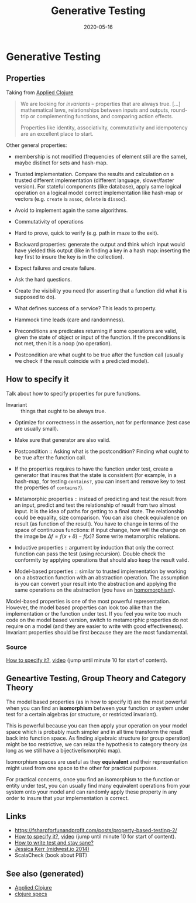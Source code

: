 #+TITLE: Generative Testing
#+OPTIONS: toc:nil
#+ROAM_ALIAS: generative-testing generative.testing
#+TAGS: generative-testing clojure.spec test validation quick-check PBT
#+DATE: 2020-05-16

* Generative Testing

** Properties

   Taking from [[file:20200430155637-applied_clojure.org][Applied Clojure]]

   #+BEGIN_QUOTE
   We are looking for /invariants/ -- properties that are always true. [...]
   mathematical laws, relationships between inputs and outputs, round-trip or
   complementing functions, and comparing action effects.

   Properties like identity, associativity, commutativity and idempotency are
   an excellent place to start.
   #+END_QUOTE

   Other general properties:

   - membership is not modified (frequencies of element still are the same),
     maybe distinct for sets and hash-map.
   - Trusted implementation. Compare the results and calculation on a trusted
     different implementation (different language, slower/faster version). For
     stateful components (like database), apply same logical operation on a
     logical model correct implementation like hash-map or vectors
     (e.g. =create= is =assoc=, =delete= is =dissoc=).
   - Avoid to implement again the same algorithms.
   - Commutativity of operations
   - Hard to prove, quick to verify (e.g. path in maze to the exit).
   - Backward properties: generate the output and think which input would have
     yielded this output (like in finding a key in a hash map: inserting the
     key first to insure the key is in the collection).

   - Expect failures and create failure.
   - Ask the hard questions.
   - Create the visibility you need (for asserting that a function did what it
     is supposed to do).
   - What defines success of a service? This leads to property.
   - Hammock time leads (care and randomness).

   - Preconditions are predicates returning if some operations are valid, given
     the state of object or input of the function. If the preconditions is not
     met, then it is a noop (no operation).
   - Postcondition are what ought to be true after the function call (usually
     we check if the result coincide with a predicted model).

** How to specify it

   Talk about how to specify properties for pure functions.

   - Invariant :: things that ought to be always true.
   - Optimize for correctness in the assertion, not for performance (test case
     are usually small).
   - Make sure that generator are also valid.

   - Postcondition :: Asking what is the postcondition? Finding what ought to
     be true after the function call.
   - If the properties requires to have the function under test, create a
     generator that insures that the state is consistent (for example, in a
     hash-map, for testing =contains?=, you can insert and remove key to test the
     properties of =contains?=).

   - Metamorphic properties :: instead of predicting and test the result from
     an input, predict and test the relationship of result from two almost
     input. It is the idea of paths for getting to a final state. The
     relationship could be equality, size comparison. You can also check
     equivalence on result (as function of the result).  You have to change in
     terms of the space of continuous functions: if input change, how will the
     change on the image be $\Delta f = f(x+\delta) - f(x)$? Some write
     metamorphic relations.

   - Inductive properties :: argument by induction that only the correct
     function can pass the test (using recursion). Double check the conformity
     by applying operations that should also keep the result valid.

   - Model-based properties :: similar to trusted implementation by working on
     a abstraction function with an abstraction operation. The assumption is
     you can convert your result into the abstraction and applying the same
     operations on the abstraction (you have an [[https://en.wikipedia.org/wiki/Homomorphism][homomorphism]]).

   Model-based properties is one of the most powerful representation. However,
   the model based properties can look too alike than the implementation or the
   function under test. If you feel you write too much code on the model based
   version, switch to metamorphic properties do not require on a model (and
   they are easier to write with good effectiveness). Invariant properties
   should be first because they are the most fundamental.

*** Source
    [[https://www.tfp2019.org/resources/tfp2019-how-to-specify-it.pdf][How to specify it?]], [[https://www.youtube.com/watch?v=G0NUOst-53U][video]] (jump until minute 10 for start of content).


** Geneartive Testing, Group Theory and Category Theory

   The model based properties (as in how to specify it) are the most powerful
   when you can find an *isomorphism* between your function or system under
   test for a certain algebras (or structure, or restricted invariant).

   This is powerful because you can then apply your operation on your model
   space which is probably much simpler and in all time transform the result
   back into function space. As finding algebraic structure (or group
   operation) might be too restrictive, we can relax the hypothesis to category
   theory (as long as we still have a bijective/ismorphic map).

   Isomorphism spaces are useful as they *equivalent* and their representation
   might used from one space to the other for practical purposes.

   For practical concerns, once you find an isomorphism to the function or
   entity under test, you can usually find many equivalent operations from your
   system onto your model and can randomly apply these property in any order to
   insure that your implementation is correct.

** Links
   - https://fsharpforfunandprofit.com/posts/property-based-testing-2/
   - [[https://www.tfp2019.org/resources/tfp2019-how-to-specify-it.pdf][How to specify it?]], [[https://www.youtube.com/watch?v=G0NUOst-53U][video]] (jump until minute 10 for start of content).
   - [[https://www.youtube.com/watch?v=zi0rHwfiX1Q][How to write test and stay sane?]]
   - [[https://www.youtube.com/watch?v=shngiiBfD80][Jessica Kerr (midwest.io 2014)]]
   - ScalaCheck (book about PBT)

** See also (generated)

- [[file:20200430155637-applied_clojure.org][Applied Clojure]]
- [[file:20200430235013-specs.org][clojure specs]]
